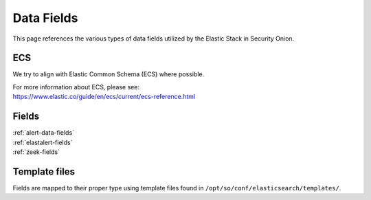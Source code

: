 .. _data-fields:

Data Fields
===========

This page references the various types of data fields utilized by the Elastic Stack in Security Onion.

ECS
---

We try to align with Elastic Common Schema (ECS) where possible.

| For more information about ECS, please see:
| https://www.elastic.co/guide/en/ecs/current/ecs-reference.html

Fields
------

| :ref:`alert-data-fields`
| :ref:`elastalert-fields`
| :ref:`zeek-fields`

Template files
--------------

Fields are mapped to their proper type using template files found in ``/opt/so/conf/elasticsearch/templates/``.
